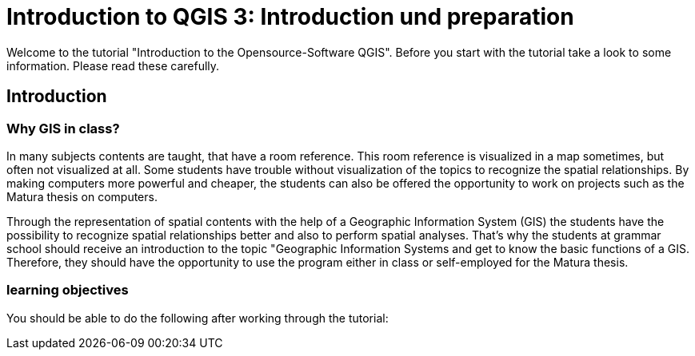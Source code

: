 = Introduction to QGIS 3: Introduction und preparation

Welcome to the tutorial
"Introduction to the Opensource-Software QGIS".
Before you start with the tutorial
take a look to some information.
Please read these carefully.

== Introduction

=== Why GIS in class?

In many subjects contents are taught,
that have a room reference.
This room reference is visualized in a map sometimes,
but often not visualized at all.
Some students have trouble
without visualization of the topics
to recognize the spatial relationships.
By making computers more powerful and cheaper,
the students can also be offered the opportunity 
to work on projects such as the Matura thesis
on computers.

Through the representation of spatial contents
with the help of a Geographic Information System (GIS)
the students have the possibility to recognize spatial relationships better
and also to perform spatial analyses.
That's why the students at grammar school should
receive an introduction to the topic "Geographic Information Systems
and
get to know the basic functions of a GIS.
Therefore, they should have the opportunity
to use the program either in class or self-employed for the Matura thesis.

=== learning objectives

You should be able to do the following after working through the tutorial:


